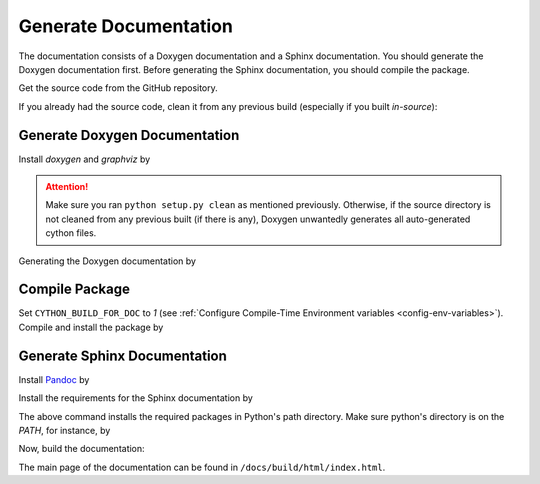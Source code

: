 .. _gen-documentation:

Generate Documentation
======================

The documentation consists of a Doxygen documentation and a Sphinx documentation. You should generate the Doxygen documentation first. Before generating the Sphinx documentation, you should compile the package.

Get the source code from the GitHub repository.

.. prompt:: bash

    git clone https://github.com/ameli/imate.git
    cd imate

If you already had the source code, clean it from any previous build (especially if you built `in-source`):

.. prompt:: bash

    python setup.py clean

Generate Doxygen Documentation
------------------------------

Install `doxygen` and `graphviz` by

.. tab-set::

   .. tab-item:: Ubuntu/Debian
      :sync: ubuntu

      .. prompt:: bash

            sudo apt install doxygen graphviz -y

   .. tab-item:: CentOS 7
      :sync: centos

      .. prompt:: bash

          sudo yum install doxygen graphviz -y

   .. tab-item:: RHEL 9
      :sync: rhel

      .. prompt:: bash

          sudo dnf install doxygen graphviz -y

   .. tab-item:: macOS
      :sync: osx

      .. prompt:: bash

          sudo brew install doxygen graphviz -y

   .. tab-item:: Windows (Powershell)
      :sync: win

      .. prompt:: powershell

          scoop install doxygen graphviz

.. attention::

    Make sure you ran ``python setup.py clean`` as mentioned previously. Otherwise, if the source directory is not cleaned from any previous built (if there is any), Doxygen unwantedly generates all auto-generated cython files.

Generating the Doxygen documentation by

.. prompt:: bash

    cd docs/doxygen
    doxygen doxyfile.in
    cd ../..

Compile Package
---------------

Set ``CYTHON_BUILD_FOR_DOC`` to `1` (see :ref:`Configure Compile-Time Environment variables <config-env-variables>`). Compile and install the package by

.. tab-set::

    .. tab-item:: UNIX
        :sync: unix

        .. prompt:: bash

            export CYTHON_BUILD_FOR_DOC=1
            export USE_CUDA=0
            sudo -E python setup.py install

    .. tab-item:: Windows (Powershell)
        :sync: win

        .. prompt:: powershell

            $env:export CYTHON_BUILD_FOR_DOC = "1"
            $env:export USE_CUDA = "0"
            sudo -E python setup.py install

Generate Sphinx Documentation
-----------------------------

Install `Pandoc <https://pandoc.org/>`_ by

.. tab-set::

   .. tab-item:: Ubuntu/Debian
      :sync: ubuntu

      .. prompt:: bash

            sudo apt install pandoc -y

   .. tab-item:: CentOS 7
      :sync: centos

      .. prompt:: bash

          sudo yum install pandoc -y

   .. tab-item:: RHEL 9
      :sync: rhel

      .. prompt:: bash

          sudo dnf install pandoc -y

   .. tab-item:: macOS
      :sync: osx

      .. prompt:: bash

          sudo brew install pandoc -y

   .. tab-item:: Windows (Powershell)
      :sync: win

      .. prompt:: powershell

          scoop install pandoc

Install the requirements for the Sphinx documentation by

.. prompt:: bash

    python -m pip install -r docs/requirements.txt

The above command installs the required packages in Python's path directory. Make sure python's directory is on the `PATH`, for instance, by

.. tab-set::

    .. tab-item:: UNIX
        :sync: unix

        .. prompt:: bash

            PYTHON_PATH=`python -c "import os, sys; print(os.path.dirname(sys.executable))"`
            export PATH=${PYTHON_PATH}:$PATH

    .. tab-item:: Windows (Powershell)
        :sync: win

        .. prompt:: powershell

            $PYTHON_PATH = (python -c "import os, sys; print(os.path.dirname(sys.executable))")
            $env:Path += ";$PYTHON_PATH"

Now, build the documentation:

.. tab-set::

    .. tab-item:: UNIX
        :sync: unix

        .. prompt:: bash

            make clean html --directory=docs

    .. tab-item:: Windows (Powershell)
        :sync: win

        .. prompt:: powershell

            cd docs
            make.bat clean html

The main page of the documentation can be found in ``/docs/build/html/index.html``. 
